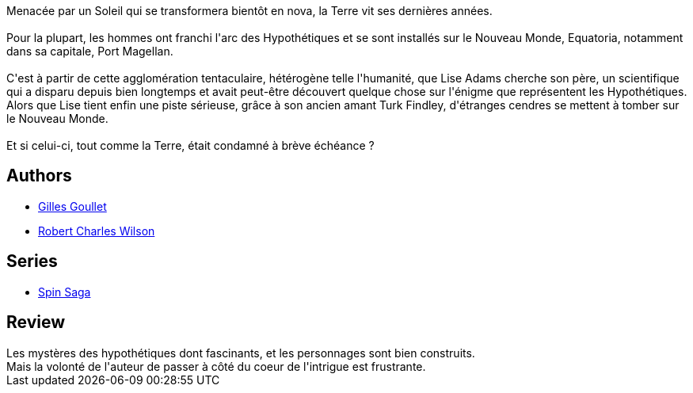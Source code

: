 :jbake-type: post
:jbake-status: published
:jbake-title: Axis
:jbake-tags:  amour, extra-terrestres, mutant, voyage,_année_2018,_mois_août,_note_2,rayon-imaginaire,read
:jbake-date: 2018-08-06
:jbake-depth: ../../
:jbake-uri: goodreads/books/9782070464319.adoc
:jbake-bigImage: https://i.gr-assets.com/images/S/compressed.photo.goodreads.com/books/1445497271l/27253593._SY160_.jpg
:jbake-smallImage: https://i.gr-assets.com/images/S/compressed.photo.goodreads.com/books/1445497271l/27253593._SY75_.jpg
:jbake-source: https://www.goodreads.com/book/show/27253593
:jbake-style: goodreads goodreads-book

++++
<div class="book-description">
Menacée par un Soleil qui se transformera bientôt en nova, la Terre vit ses dernières années.<br /><br />Pour la plupart, les hommes ont franchi l'arc des Hypothétiques et se sont installés sur le Nouveau Monde, Equatoria, notamment dans sa capitale, Port Magellan.<br /><br />C'est à partir de cette agglomération tentaculaire, hétérogène telle l'humanité, que Lise Adams cherche son père, un scientifique qui a disparu depuis bien longtemps et avait peut-être découvert quelque chose sur l'énigme que représentent les Hypothétiques. Alors que Lise tient enfin une piste sérieuse, grâce à son ancien amant Turk Findley, d'étranges cendres se mettent à tomber sur le Nouveau Monde.<br /><br />Et si celui-ci, tout comme la Terre, était condamné à brève échéance ?
</div>
++++


## Authors
* link:../authors/86222.html[Gilles Goullet]
* link:../authors/27276.html[Robert Charles Wilson]

## Series
* link:../series/Spin_Saga.html[Spin Saga]

## Review

++++
Les mystères des hypothétiques dont fascinants, et les personnages sont bien construits.<br/>Mais la volonté de l'auteur de passer à côté du coeur de l'intrigue est frustrante. 
++++